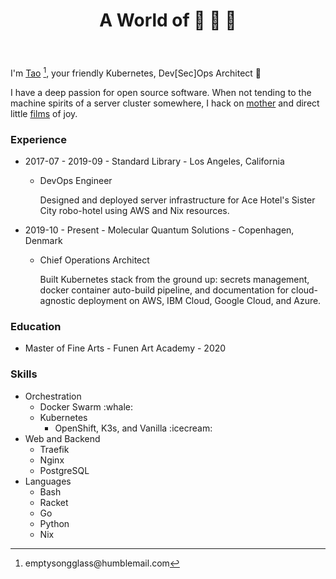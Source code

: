 #+TITLE: A World of 🦢 🦢 🦢
#+options: f:t

I'm [[https://t.me/taoscienceskyrocket][Tao]] [fn:1], your friendly Kubernetes, Dev[Sec]Ops Architect 👷

I have a deep passion for open source software. When not tending to the machine spirits of a server cluster somewhere, I hack on [[https://traefik.hansen.agency][mother]] and direct little [[https://tube.hansen.agency][films]] of joy.

#+HTML: <script async src="https://telegram.org/js/telegram-widget.js?11" data-telegram-post="netmother/2" data-width="100%"></script>

*** Experience
- 2017-07 - 2019-09 - Standard Library - Los Angeles, California
  + DevOps Engineer

    Designed and deployed server infrastructure for Ace Hotel's Sister City robo-hotel using AWS and Nix resources.
- 2019-10 - Present - Molecular Quantum Solutions - Copenhagen, Denmark
  + Chief Operations Architect

    Built Kubernetes stack from the ground up: secrets management, docker container auto-build pipeline, and documentation for cloud-agnostic deployment on AWS, IBM Cloud, Google Cloud, and Azure.
*** Education
- Master of Fine Arts - Funen Art Academy - 2020
 
*** Skills
- Orchestration
  + Docker Swarm :whale:
  + Kubernetes
    - OpenShift, K3s, and Vanilla :icecream:
- Web and Backend
  + Traefik
  + Nginx
  + PostgreSQL
- Languages
  + Bash
  + Racket
  + Go
  + Python
  + Nix

[fn:1] emptysongglass@humblemail.com
